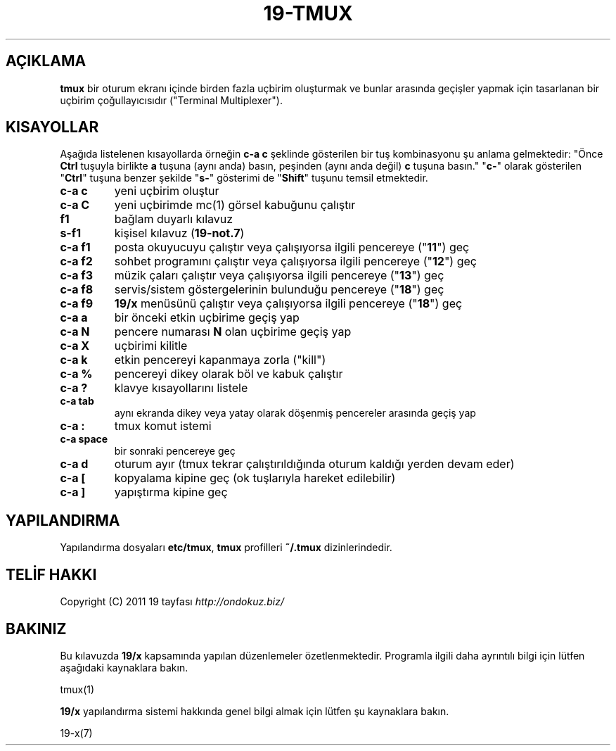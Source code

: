 .\" generated with Ronn/v0.7.3
.\" http://github.com/rtomayko/ronn/tree/0.7.3
.
.TH "19\-TMUX" "7" "Mart 2011" "19" "19 Kılavuzu"
.
.SH "AÇIKLAMA"
\fBtmux\fR bir oturum ekranı içinde birden fazla uçbirim oluşturmak ve bunlar arasında geçişler yapmak için tasarlanan bir uçbirim çoğullayıcısıdır ("Terminal Multiplexer")\.
.
.SH "KISAYOLLAR"
Aşağıda listelenen kısayollarda örneğin \fBc\-a c\fR şeklinde gösterilen bir tuş kombinasyonu şu anlama gelmektedir: "Önce \fBCtrl\fR tuşuyla birlikte \fBa\fR tuşuna (aynı anda) basın, peşinden (aynı anda değil) \fBc\fR tuşuna basın\." "\fBc\-\fR" olarak gösterilen "\fBCtrl\fR" tuşuna benzer şekilde "\fBs\-\fR" gösterimi de "\fBShift\fR" tuşunu temsil etmektedir\.
.
.TP
\fBc\-a c\fR
yeni uçbirim oluştur
.
.TP
\fBc\-a C\fR
yeni uçbirimde mc(1) görsel kabuğunu çalıştır
.
.TP
\fBf1\fR
bağlam duyarlı kılavuz
.
.TP
\fBs\-f1\fR
kişisel kılavuz (\fB19\-not\.7\fR)
.
.TP
\fBc\-a f1\fR
posta okuyucuyu çalıştır veya çalışıyorsa ilgili pencereye ("\fB11\fR") geç
.
.TP
\fBc\-a f2\fR
sohbet programını çalıştır veya çalışıyorsa ilgili pencereye ("\fB12\fR") geç
.
.TP
\fBc\-a f3\fR
müzik çaları çalıştır veya çalışıyorsa ilgili pencereye ("\fB13\fR") geç
.
.TP
\fBc\-a f8\fR
servis/sistem göstergelerinin bulunduğu pencereye ("\fB18\fR") geç
.
.TP
\fBc\-a f9\fR
\fB19/x\fR menüsünü çalıştır veya çalışıyorsa ilgili pencereye ("\fB18\fR") geç
.
.TP
\fBc\-a a\fR
bir önceki etkin uçbirime geçiş yap
.
.TP
\fBc\-a\fR \fBN\fR
pencere numarası \fBN\fR olan uçbirime geçiş yap
.
.TP
\fBc\-a X\fR
uçbirimi kilitle
.
.TP
\fBc\-a k\fR
etkin pencereyi kapanmaya zorla ("kill")
.
.TP
\fBc\-a %\fR
pencereyi dikey olarak böl ve kabuk çalıştır
.
.TP
\fBc\-a ?\fR
klavye kısayollarını listele
.
.TP
\fBc\-a tab\fR
aynı ekranda dikey veya yatay olarak döşenmiş pencereler arasında geçiş yap
.
.TP
\fBc\-a :\fR
tmux komut istemi
.
.TP
\fBc\-a space\fR
bir sonraki pencereye geç
.
.TP
\fBc\-a d\fR
oturum ayır (tmux tekrar çalıştırıldığında oturum kaldığı yerden devam eder)
.
.TP
\fBc\-a [\fR
kopyalama kipine geç (ok tuşlarıyla hareket edilebilir)
.
.TP
\fBc\-a ]\fR
yapıştırma kipine geç
.
.SH "YAPILANDIRMA"
Yapılandırma dosyaları \fBetc/tmux\fR, \fBtmux\fR profilleri \fB~/\.tmux\fR dizinlerindedir\.
.
.SH "TELİF HAKKI"
Copyright (C) 2011 19 tayfası \fIhttp://ondokuz\.biz/\fR
.
.SH "BAKINIZ"
Bu kılavuzda \fB19/x\fR kapsamında yapılan düzenlemeler özetlenmektedir\. Programla ilgili daha ayrıntılı bilgi için lütfen aşağıdaki kaynaklara bakın\.
.
.P
tmux(1)
.
.P
\fB19/x\fR yapılandırma sistemi hakkında genel bilgi almak için lütfen şu kaynaklara bakın\.
.
.P
19\-x(7)
